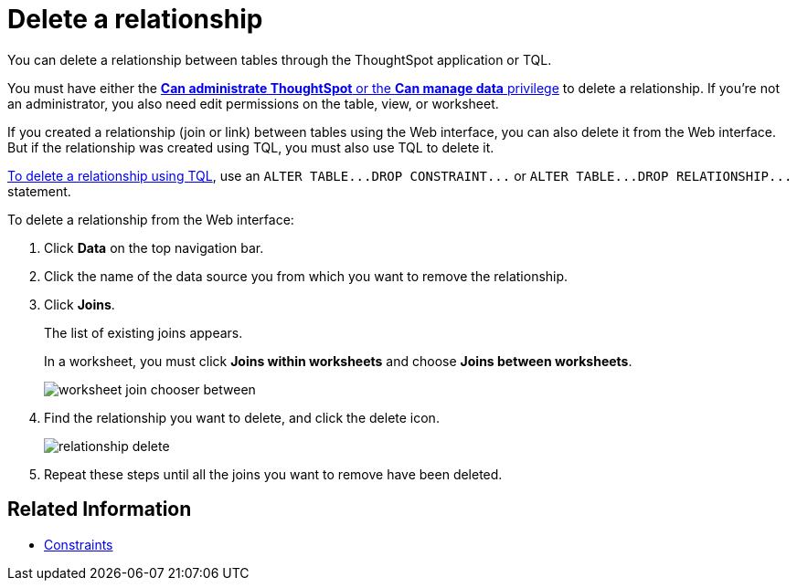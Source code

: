 = Delete a relationship
:last_updated: 09/21/2020
:permalink: /:collection/:path.html
:sidebar: mydoc_sidebar

You can delete a relationship between tables through the ThoughtSpot application or TQL.

You must have either the xref:about-users-groups.adoc[*Can administrate ThoughtSpot* or the *Can manage data* privilege] to delete a relationship.
If you're not an administrator, you also need edit permissions on the table, view, or worksheet.

If you created a relationship (join or link) between tables using the Web interface, you can also delete it from the Web interface.
But if the relationship was created using TQL, you must also use TQL to delete it.

xref:change-schema.adoc[To delete a relationship using TQL], use an `+ALTER TABLE...DROP CONSTRAINT...+` or `+ALTER TABLE...DROP RELATIONSHIP...+` statement.

To delete a relationship from the Web interface:

. Click *Data* on the top navigation bar.
. Click the name of the data source you from which you want to remove the relationship.
. Click *Joins*.
+
The list of existing joins appears.
+
In a worksheet, you must click *Joins within worksheets* and choose *Joins between worksheets*.
+
image::worksheet-join-chooser-between.png[]

. Find the relationship you want to delete, and click the delete icon.
+
image::relationship_delete.png[]

. Repeat these steps until all the joins you want to remove have been deleted.

== Related Information

* xref:constraints.adoc[Constraints]
